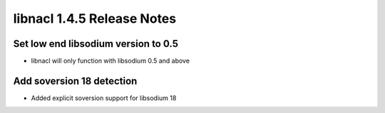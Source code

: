 ===========================
libnacl 1.4.5 Release Notes
===========================

Set low end libsodium version to 0.5
====================================

* libnacl will only function with libsodium 0.5 and above

Add soversion 18 detection
==========================

* Added explicit soversion support for libsodium 18

